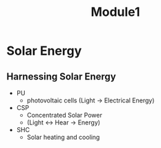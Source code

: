 #+title: Module1

* Solar Energy

** Harnessing Solar Energy
- PU
  + photovoltaic cells (Light -> Electrical Energy)
- CSP
  + Concentrated Solar Power
  + (Light <-> Hear -> Energy)
- SHC
  + Solar heating and cooling
